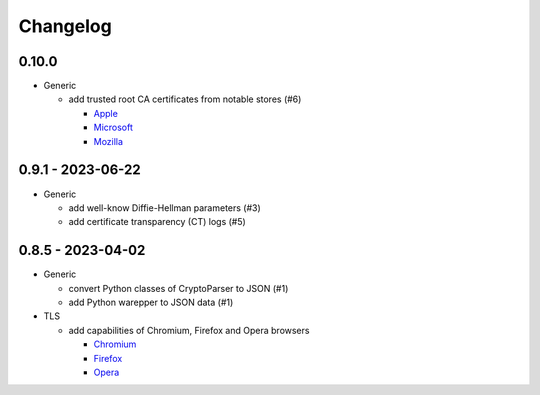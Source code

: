 Changelog
=========

0.10.0
------

-  Generic

   -  add trusted root CA certificates from notable stores (#6)

      -  `Apple <https://en.wikipedia.org/wiki/Apple_Inc.>`__
      -  `Microsoft <https://en.wikipedia.org/wiki/Microsoft>`__
      -  `Mozilla <https://en.wikipedia.org/wiki/Mozilla>`__

0.9.1 - 2023-06-22
------------------

-  Generic

   -  add well-know Diffie-Hellman parameters (#3)
   -  add certificate transparency (CT) logs (#5)

0.8.5 - 2023-04-02
------------------

-  Generic

   -  convert Python classes of CryptoParser to JSON (#1)
   -  add Python warepper to JSON data (#1)

-  TLS

   -  add capabilities of Chromium, Firefox and Opera browsers

      -  `Chromium <https://en.wikipedia.org/wiki/Chromium_(web_browser)>`__
      -  `Firefox <https://en.wikipedia.org/wiki/Firefox>`__
      -  `Opera <https://en.wikipedia.org/wiki/Opera_(web_browser)>`__
